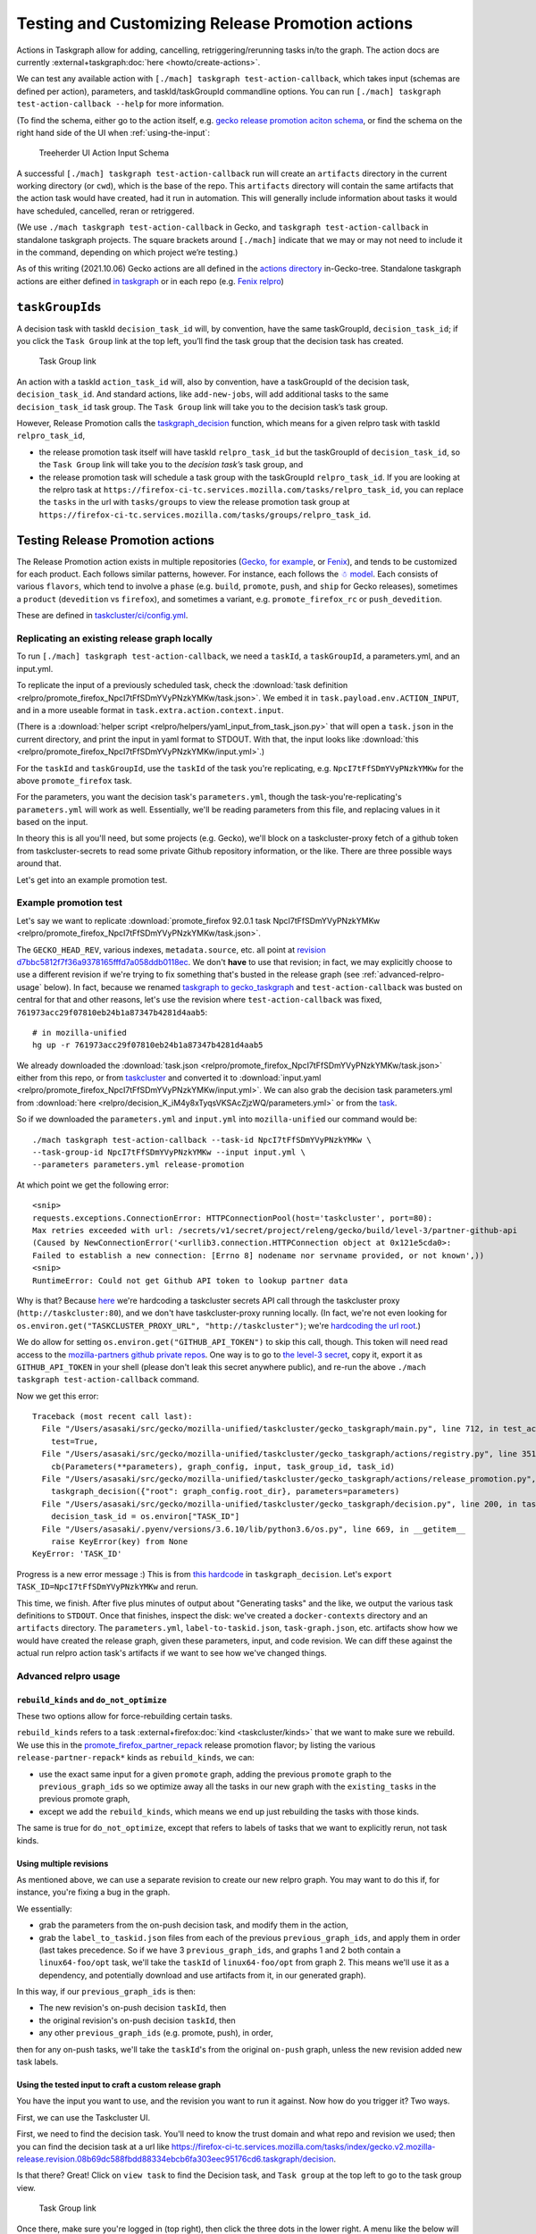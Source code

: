 Testing and Customizing Release Promotion actions
=================================================

Actions in Taskgraph allow for adding, cancelling,
retriggering/rerunning tasks in/to the graph. The action docs are
currently :external+taskgraph:doc:`here <howto/create-actions>`.

We can test any available action with
``[./mach] taskgraph test-action-callback``, which takes input (schemas
are defined per action), parameters, and taskId/taskGroupId commandline
options. You can run ``[./mach] taskgraph test-action-callback --help``
for more information.

(To find the schema, either go to the action itself, e.g. `gecko release promotion aciton schema <https://hg.mozilla.org/mozilla-central/file/d51a3f4602303979556ca1962d0fb271304e86fc/taskcluster/gecko_taskgraph/actions/release_promotion.py#l86>`__, or find the schema on the right hand side of the UI when :ref:`using-the-input`:

.. figure:: relpro/decision_K_iM4y8xTyqsVKSAcZjzWQ/treeherder-input-schema.png
   :alt: Treeherder UI Action Input Schema

   Treeherder UI Action Input Schema

A successful ``[./mach] taskgraph test-action-callback`` run will create
an ``artifacts`` directory in the current working directory (or
``cwd``), which is the base of the repo. This ``artifacts`` directory
will contain the same artifacts that the action task would have created,
had it run in automation. This will generally include information about
tasks it would have scheduled, cancelled, reran or retriggered.

(We use ``./mach taskgraph test-action-callback`` in Gecko, and
``taskgraph test-action-callback`` in standalone taskgraph projects. The
square brackets around ``[./mach]`` indicate that we may or may not need
to include it in the command, depending on which project we’re testing.)

As of this writing (2021.10.06) Gecko actions are all defined in the
`actions
directory <https://searchfox.org/mozilla-central/source/taskcluster/gecko_taskgraph/actions>`__
in-Gecko-tree. Standalone taskgraph actions are either defined `in
taskgraph <https://github.com/taskcluster/taskgraph/tree/main/src/taskgraph/actions>`__
or in each repo (e.g. `Fenix
relpro <https://github.com/mozilla-mobile/fenix/blob/main/taskcluster/fenix_taskgraph/release_promotion.py>`__)

``taskGroupId``\ s
------------------

A decision task with taskId ``decision_task_id`` will, by convention,
have the same taskGroupId, ``decision_task_id``; if you click the
``Task Group`` link at the top left, you’ll find the task group that the
decision task has created.

.. figure:: relpro/decision_K_iM4y8xTyqsVKSAcZjzWQ/tc-task-group-link.png
   :alt: Task Group Link

   Task Group link

An action with a taskId ``action_task_id`` will, also by convention,
have a taskGroupId of the decision task, ``decision_task_id``. And
standard actions, like ``add-new-jobs``, will add additional tasks to
the same ``decision_task_id`` task group. The ``Task Group`` link will
take you to the decision task’s task group.

However, Release Promotion calls the
`taskgraph_decision <https://searchfox.org/mozilla-central/rev/a9ef6ad97d2d5f96d5ed51eda38f1a02700ccff7/taskcluster/gecko_taskgraph/actions/release_promotion.py#408>`__
function, which means for a given relpro task with taskId
``relpro_task_id``,

-  the release promotion task itself will have taskId ``relpro_task_id``
   but the taskGroupId of ``decision_task_id``, so the ``Task Group``
   link will take you to the *decision task’s* task group, and
-  the release promotion task will schedule a task group with the
   taskGroupId ``relpro_task_id``. If you are looking at the relpro task
   at
   ``https://firefox-ci-tc.services.mozilla.com/tasks/relpro_task_id``,
   you can replace the ``tasks`` in the url with ``tasks/groups`` to
   view the release promotion task group at
   ``https://firefox-ci-tc.services.mozilla.com/tasks/groups/relpro_task_id``.

Testing Release Promotion actions
---------------------------------

The Release Promotion action exists in multiple repositories (`Gecko,
for
example <https://searchfox.org/mozilla-central/source/taskcluster/gecko_taskgraph/actions/release_promotion.py>`__,
or
`Fenix <https://github.com/mozilla-mobile/fenix/blob/main/taskcluster/fenix_taskgraph/release_promotion.py>`__),
and tends to be customized for each product. Each follows similar
patterns, however. For instance, each follows the `☃
model <https://docs.google.com/presentation/d/1xCQZfLzCto0faO2AHXIsL-Xr-SsL2NnAVqSGbWGEcrg/edit?usp=sharing>`__.
Each consists of various ``flavors``, which tend to involve a ``phase``
(e.g. ``build``, ``promote``, ``push``, and ``ship`` for Gecko
releases), sometimes a ``product`` (``devedition`` vs ``firefox``), and
sometimes a variant, e.g. ``promote_firefox_rc`` or ``push_devedition``.

These are defined in
`taskcluster/ci/config.yml <https://searchfox.org/mozilla-central/rev/a9ef6ad97d2d5f96d5ed51eda38f1a02700ccff7/taskcluster/ci/config.yml#210>`__.

Replicating an existing release graph locally
~~~~~~~~~~~~~~~~~~~~~~~~~~~~~~~~~~~~~~~~~~~~~

To run ``[./mach] taskgraph test-action-callback``, we need a
``taskId``, a ``taskGroupId``, a parameters.yml, and an input.yml.

To replicate the input of a previously scheduled task, check the :download:`task
definition <relpro/promote_firefox_NpcI7tFfSDmYVyPNzkYMKw/task.json>`.
We embed it in ``task.payload.env.ACTION_INPUT``, and in a more useable
format in ``task.extra.action.context.input``.

(There is a :download:`helper
script <relpro/helpers/yaml_input_from_task_json.py>` that will open a
``task.json`` in the current directory, and print the input in yaml
format to STDOUT. With that, the input looks like
:download:`this <relpro/promote_firefox_NpcI7tFfSDmYVyPNzkYMKw/input.yml>`.)

For the ``taskId`` and ``taskGroupId``, use the ``taskId`` of the task you're
replicating, e.g. ``NpcI7tFfSDmYVyPNzkYMKw`` for the above ``promote_firefox`` task.

For the parameters, you want the decision task's ``parameters.yml``, though
the task-you're-replicating's ``parameters.yml`` will work as well. Essentially,
we'll be reading parameters from this file, and replacing values in it based
on the input.

In theory this is all you'll need, but some projects (e.g. Gecko), we'll block
on a taskcluster-proxy fetch of a github token from taskcluster-secrets to read
some private Github repository information, or the like. There are three possible
ways around that.

Let's get into an example promotion test.

Example promotion test
~~~~~~~~~~~~~~~~~~~~~~

Let's say we want to replicate :download:`promote_firefox 92.0.1 task
NpcI7tFfSDmYVyPNzkYMKw <relpro/promote_firefox_NpcI7tFfSDmYVyPNzkYMKw/task.json>`.

The ``GECKO_HEAD_REV``, various indexes, ``metadata.source``, etc. all point at
`revision d7bbc5812f7f36a9378165fffd7a058ddb0118ec <https://hg.mozilla.org/releases/mozilla-release/rev/d7bbc5812f7f36a9378165fffd7a058ddb0118ec>`__. We don't **have** to use
that revision; in fact, we may explicitly choose to use a different revision if
we're trying to fix something that's busted in the release graph (see :ref:`advanced-relpro-usage` below). In fact, because we renamed `taskgraph to gecko_taskgraph <https://bugzilla.mozilla.org/show_bug.cgi?id=1732723>`__ and ``test-action-callback`` was busted on central for that and other reasons, let's use the revision where ``test-action-callback`` was fixed, ``761973acc29f07810eb24b1a87347b4281d4aab5``: ::

    # in mozilla-unified
    hg up -r 761973acc29f07810eb24b1a87347b4281d4aab5

We already downloaded the :download:`task.json <relpro/promote_firefox_NpcI7tFfSDmYVyPNzkYMKw/task.json>`
either from this repo, or from
`taskcluster <https://firefox-ci-tc.services.mozilla.com/tasks/NpcI7tFfSDmYVyPNzkYMKw>`__
and converted it to :download:`input.yaml <relpro/promote_firefox_NpcI7tFfSDmYVyPNzkYMKw/input.yml>`.
We can also grab the decision task parameters.yml from
:download:`here <relpro/decision_K_iM4y8xTyqsVKSAcZjzWQ/parameters.yml>` or from the
`task <https://firefox-ci-tc.services.mozilla.com/tasks/K_iM4y8xTyqsVKSAcZjzWQ#artifacts>`__.

So if we downloaded the ``parameters.yml`` and ``input.yml`` into ``mozilla-unified`` our command would be: ::

    ./mach taskgraph test-action-callback --task-id NpcI7tFfSDmYVyPNzkYMKw \
    --task-group-id NpcI7tFfSDmYVyPNzkYMKw --input input.yml \
    --parameters parameters.yml release-promotion

At which point we get the following error: ::

    <snip>
    requests.exceptions.ConnectionError: HTTPConnectionPool(host='taskcluster', port=80):
    Max retries exceeded with url: /secrets/v1/secret/project/releng/gecko/build/level-3/partner-github-api
    (Caused by NewConnectionError('<urllib3.connection.HTTPConnection object at 0x121e5cda0>:
    Failed to establish a new connection: [Errno 8] nodename nor servname provided, or not known',))
    <snip>
    RuntimeError: Could not get Github API token to lookup partner data

Why is that? Because `here <https://hg.mozilla.org/mozilla-central/file/798c43651cb145ef813aa9ece37b6d965afc315f/taskcluster/gecko_taskgraph/util/partners.py#l163>`__ we're hardcoding a taskcluster secrets API call through the taskcluster proxy (``http://taskcluster:80``), and we don't have taskcluster-proxy running locally. (In fact, we're not even looking for ``os.environ.get("TASKCLUSTER_PROXY_URL", "http://taskcluster")``; we're `hardcoding the url root <https://hg.mozilla.org/mozilla-central/file/798c43651cb145ef813aa9ece37b6d965afc315f/taskcluster/gecko_taskgraph/util/partners.py#l138>`__.)

We do allow for setting ``os.environ.get("GITHUB_API_TOKEN")`` to skip this call, though. This token will need read access to the `mozilla-partners github private repos <https://github.com/mozilla-partners/>`__. One way is to go to `the level-3 secret <https://firefox-ci-tc.services.mozilla.com/secrets/project%2Freleng%2Fgecko%2Fbuild%2Flevel-3%2Fpartner-github-api>`__, copy it, export it as ``GITHUB_API_TOKEN`` in your shell (please don't leak this secret anywhere public), and re-run the above ``./mach taskgraph test-action-callback`` command.

Now we get this error: ::

    Traceback (most recent call last):
      File "/Users/asasaki/src/gecko/mozilla-unified/taskcluster/gecko_taskgraph/main.py", line 712, in test_action_callback
        test=True,
      File "/Users/asasaki/src/gecko/mozilla-unified/taskcluster/gecko_taskgraph/actions/registry.py", line 351, in trigger_action_callback
        cb(Parameters(**parameters), graph_config, input, task_group_id, task_id)
      File "/Users/asasaki/src/gecko/mozilla-unified/taskcluster/gecko_taskgraph/actions/release_promotion.py", line 408, in release_promotion_action
        taskgraph_decision({"root": graph_config.root_dir}, parameters=parameters)
      File "/Users/asasaki/src/gecko/mozilla-unified/taskcluster/gecko_taskgraph/decision.py", line 200, in taskgraph_decision
        decision_task_id = os.environ["TASK_ID"]
      File "/Users/asasaki/.pyenv/versions/3.6.10/lib/python3.6/os.py", line 669, in __getitem__
        raise KeyError(key) from None
    KeyError: 'TASK_ID'

Progress is a new error message :) This is from `this hardcode <https://hg.mozilla.org/mozilla-central/file/798c43651cb145ef813aa9ece37b6d965afc315f/taskcluster/gecko_taskgraph/decision.py#l200>`__ in ``taskgraph_decision``. Let's ``export TASK_ID=NpcI7tFfSDmYVyPNzkYMKw`` and rerun.

This time, we finish. After five plus minutes of output about "Generating tasks" and the like, we output the various task definitions to ``STDOUT``. Once that finishes, inspect the disk: we've created a ``docker-contexts`` directory and an ``artifacts`` directory. The ``parameters.yml``, ``label-to-taskid.json``, ``task-graph.json``, etc. artifacts show how we would have created the release graph, given these parameters, input, and code revision. We can diff these against the actual run relpro action task's artifacts if we want to see how we've changed things.

.. _advanced-relpro-usage:

Advanced relpro usage
~~~~~~~~~~~~~~~~~~~~~

``rebuild_kinds`` and ``do_not_optimize``
^^^^^^^^^^^^^^^^^^^^^^^^^^^^^^^^^^^^^^^^^

These two options allow for force-rebuilding certain tasks.

``rebuild_kinds`` refers to a task :external+firefox:doc:`kind <taskcluster/kinds>` that we want to make sure we rebuild. We use this in the `promote_firefox_partner_repack <https://hg.mozilla.org/mozilla-central/file/32a3cf57dd4396e123ebbba2f894e540528d0781/taskcluster/ci/config.yml#l220>`__ release promotion flavor; by listing the various ``release-partner-repack*`` kinds as ``rebuild_kinds``, we can:

- use the exact same input for a given ``promote`` graph, adding the previous ``promote`` graph to the ``previous_graph_ids`` so we optimize away all the tasks in our new graph with the ``existing_tasks`` in the previous promote graph,
- except we add the ``rebuild_kinds``, which means we end up just rebuilding the tasks with those kinds.

The same is true for ``do_not_optimize``, except that refers to labels of tasks that we want to explicitly rerun, not task kinds.

Using multiple revisions
^^^^^^^^^^^^^^^^^^^^^^^^

As mentioned above, we can use a separate revision to create our new relpro graph.
You may want to do this if, for instance, you're fixing a bug in the graph.

We essentially:

- grab the parameters from the on-push decision task, and modify them in the action,
- grab the ``label_to_taskid.json`` files from each of the previous ``previous_graph_ids``, and apply them in order (last takes precedence. So if we have 3 ``previous_graph_ids``, and graphs 1 and 2 both contain a ``linux64-foo/opt`` task, we'll take the ``taskId`` of ``linux64-foo/opt`` from graph 2. This means we'll use it as a dependency, and potentially download and use artifacts from it, in our generated graph).

In this way, if our ``previous_graph_ids`` is then:

- The new revision's on-push decision ``taskId``, then
- the original revision's on-push decision ``taskId``, then
- any other ``previous_graph_ids`` (e.g. promote, push), in order,

then for any on-push tasks, we'll take the ``taskId``'s from the original ``on-push`` graph, unless the new revision added new task labels.

.. _using-the-input:

Using the tested input to craft a custom release graph
^^^^^^^^^^^^^^^^^^^^^^^^^^^^^^^^^^^^^^^^^^^^^^^^^^^^^^

You have the input you want to use, and the revision you want to run it against.
Now how do you trigger it? Two ways.

First, we can use the Taskcluster UI.

First, we need to find the decision task. You'll need to know the trust domain and what repo and revision we used; then you can find the decision task at a url like `<https://firefox-ci-tc.services.mozilla.com/tasks/index/gecko.v2.mozilla-release.revision.08b69dc588fbdd88334ebcb6fa303eec95176cd6.taskgraph/decision>`__.

Is that there? Great! Click on ``view task`` to find the Decision task, and ``Task group`` at the top left to go to the task group view.

.. figure:: relpro/decision_K_iM4y8xTyqsVKSAcZjzWQ/tc-task-group-link.png
   :alt: Task Group Link

   Task Group link

Once there, make sure you're logged in (top right), then click the three dots in the lower right. A menu like the below will show up:

.. figure:: relpro/decision_K_iM4y8xTyqsVKSAcZjzWQ/tc-relpro.png
   :alt: Taskcluster UI Release Promotion action

   Taskcluster UI Release Promotion action

Then you fill in your input in the left hand box and click on ``Release Promotion`` in the lower right. Boom! Click on the ``taskId`` that pops up to follow along.

Alternately, you can use Treeherder. First, find your repo and commit. Make sure you're logged in in the top right. At the top right of your commit, you'll find a down arrow; click that, and choose ``Custom Push Action``.

.. figure:: relpro/decision_K_iM4y8xTyqsVKSAcZjzWQ/treeherder-custom-push-action.png
   :alt: Treeherder UI Custom Push action

   Treeherder UI Custom Push action

Choose ``release-promotion`` from the dropdown, paste in your input in the left hand column, and ``Trigger``. Click on the ``taskId`` that pops up to follow along.
